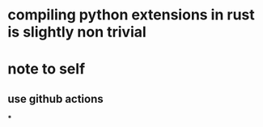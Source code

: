 * compiling python extensions in rust is slightly non trivial
* note to self
** use github actions
***